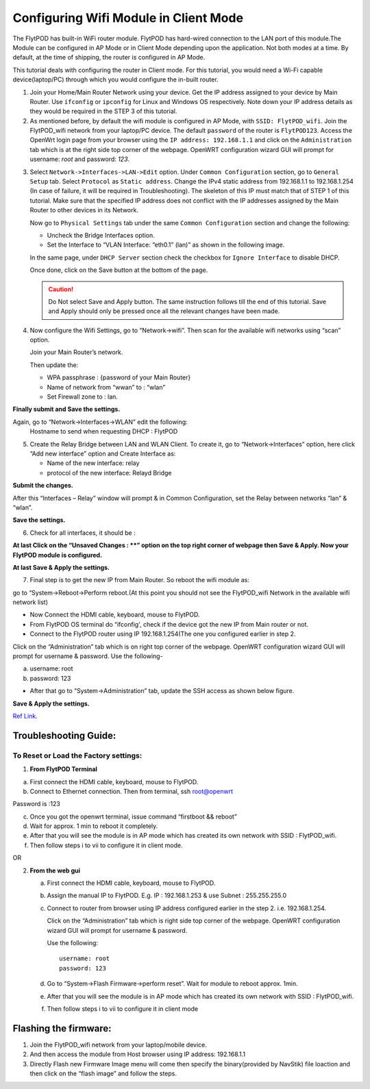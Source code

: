 ***************************************
Configuring Wifi Module in Client Mode
***************************************


The FlytPOD has built-in WiFi router module. FlytPOD has hard-wired connection to the LAN port of this module.The Module can be configured in AP Mode or in Client Mode depending upon the application. Not both modes at a time. By default, at the time of shipping, the router is configured in AP Mode.  

This tutorial deals with configuring the router in Client mode.
For this tutorial, you would need a Wi-Fi capable device(laptop/PC) through which you would configure the in-built router.

1. Join your Home/Main Router Network using your device. Get the IP address assigned to your device by Main Router. Use ``ifconfig`` or ``ipconfig`` for Linux and Windows OS respectively. Note down your IP address details as they would be required in the STEP 3 of this tutorial.

2. As mentioned before, by default the wifi module is configured in AP Mode, with ``SSID: FlytPOD_wifi``. Join the FlytPOD_wifi network from your laptop/PC device. The default ``password`` of the router is ``FlytPOD123``. Access the OpenWrt login page from your browser using the ``IP address: 192.168.1.1`` and click on the ``Administration`` tab which is at the right side top corner of the webpage. OpenWRT configuration wizard GUI will prompt for username: *root* and password: *123*.

.. image:: /_static/Images/wifi1.png
	:align: center

       
3. Select ``Network->Interfaces->LAN->Edit`` option. Under ``Common Configuration`` section, go to ``General Setup`` tab. Select ``Protocol`` as ``Static address``. Change the IPv4 static address from 192.168.1.1 to 192.168.1.254 (In case of failure, it will be required in Troubleshooting). The skeleton of this IP must match that of STEP 1 of this tutorial. Make sure that the specified IP address does not conflict with the IP addresses assigned by the Main Router to other devices in its Network. 

   .. image:: /_static/Images/wifi1.png
  	:height: 400px
  	:width: 600px
  	:align: center

   Now go to ``Physical Settings`` tab under the same ``Common Configuration`` section and change the following:

   * Uncheck the Bridge Interfaces option.
   * Set the Interface to “VLAN Interface: “eth0.1” (lan)” as shown in the following image.

   .. image:: /_static/Images/Interfaces.png
	:height: 400px
	:width: 600px
	:align: center


   In the same page, under ``DHCP Server`` section check the checkbox for ``Ignore Interface`` to disable DHCP.

   .. image:: /_static/Images/wifi3.png
	:height: 200px
	:width: 600px
	:align: center


   Once done, click on the Save button at the bottom of the page.

   .. caution:: Do Not select Save and Apply button. The same instruction follows till the end of this tutorial. Save and Apply should only be pressed once all the relevant changes have been made.

4. Now configure the Wifi Settings,  go to “Network->wifi”. Then scan for the available wifi networks using “scan” option.
   
   Join your Main Router’s network.

   Then update the:

   - WPA passphrase : {password of your Main Router}
   - Name of network from “wwan” to : “wlan”
   - Set Firewall zone to : lan.


**Finally submit and Save the settings.**

.. image:: /_static/Images/wifi4.png
	:height: 400px
	:width: 600px
	:align: center

Again, go to “Network->Interfaces->WLAN” edit the following:
 Hostname to send when requesting DHCP : FlytPOD


5. Create the Relay Bridge between LAN and WLAN Client. To create it, go to “Network->Interfaces” option, here  click “Add new interface” option and Create Interface as:
   
   * Name of the new interface: relay
   * protocol of the new interface: Relayd Bridge
     
**Submit the changes.**

.. image:: /_static/Images/wifi5.png
	:height: 400px
	:width: 600px
	:align: center

After this “Interfaces – Relay” window will prompt & in Common Configuration, set the Relay between networks “lan” & “wlan”.

    


**Save the settings.**

.. image:: /_static/Images/wifi6.png
	:height: 400px
	:width: 600px
	:align: center


6. Check for all interfaces, it should be :
   
.. image:: /_static/Images/Interface_overv.png
	:height: 400px
	:width: 600px
	:align: center

**At last Click on the “Unsaved Changes : **” option on the top right corner of webpage  then Save & Apply. Now your FlytPOD module is configured.**



**At last Save & Apply the settings.**

7. Final step is to get the new IP from Main Router. So reboot the wifi module as: 

go to “System->Reboot->Perform reboot.(At this point you should not see the FlytPOD_wifi Network in the available wifi network list)


- Now Connect the HDMI cable, keyboard, mouse to FlytPOD.
- From FlytPOD OS terminal do “ifconfig', check if the device got the new IP from Main router or not.
- Connect to the FlytPOD router using IP 192.168.1.254(The one you configured earlier in step 2.
   
Click on the “Administration” tab which is on right top corner of the webpage. OpenWRT configuration wizard GUI will prompt for username & password.
Use the following-


a. username: root
b. password: 123
   	

- After that go to “System->Administration” tab, update the SSH access as shown below figure.
     

**Save & Apply the settings.**
     

.. image:: /_static/Images/Interface_overv.png
	:height: 400px
	:width: 600px
	:align: center


`Ref Link.`_ 


Troubleshooting Guide:
^^^^^^^^^^^^^^^^^^^^^^


To Reset or Load the Factory settings:
""""""""""""""""""""""""""""""""""""""

1. **From FlytPOD Terminal**


a) First connect the HDMI cable, keyboard, mouse to FlytPOD.
b) Connect to Ethernet connection. Then from terminal, ssh root@openwrt
    
       
.. image:: /_static/Images/Reset.png
	:height: 400px
	:width: 600px
	:align: center


Password is :123 

c) Once you got the openwrt terminal, issue command  “firstboot && reboot”
d) Wait for approx. 1 min to reboot it completely.
e) After that you will see the module is in AP mode which has created its own network with SSID : FlytPOD_wifi.
f) Then follow steps i to vii to configure it in client mode.
	   
OR

2. **From the web gui**

   a) First connect the HDMI cable, keyboard, mouse to FlytPOD.
   b) Assign the manual IP to FlytPOD. E.g. IP : 192.168.1.253 & use Subnet : 255.255.255.0
   c) Connect to router from browser using IP address configured earlier in the step 2. i.e. 192.168.1.254.
       
      Click on the “Administration” tab which is right side top corner of the webpage. OpenWRT configuration wizard GUI will prompt for username & password. 
      
      Use the following::

      	username: root
      	password: 123				
		     
   d) Go to “System->Flash Firmware->perform reset”. Wait for module to reboot approx. 1min.
   e) After that you will see the module is in AP mode which has created its own network with SSID : FlytPOD_wifi.
   f) Then follow steps i to vii to configure it in client mode

Flashing the firmware:
^^^^^^^^^^^^^^^^^^^^^^

1. Join the FlytPOD_wifi network from your laptop/mobile device.
2. And then access the module from Host browser using IP address: 192.168.1.1
3. Directly Flash new Firmware Image menu will come then specify the binary(provided by NavStik) file loaction and then click on the “flash image” and follow the steps.



.. _Ref Link.: https://www.youtube.com/watch?v=zKM_zDicKaU